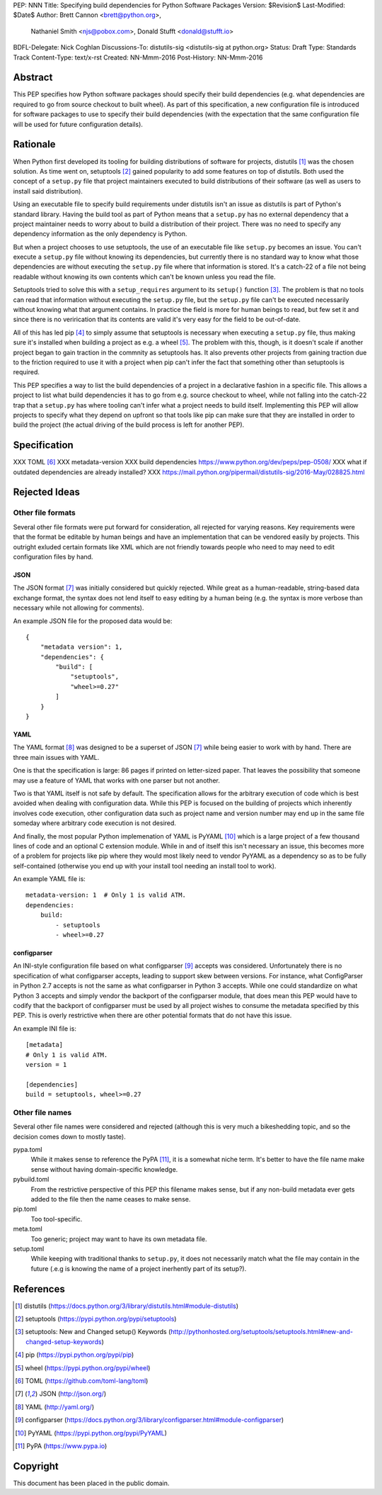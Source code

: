 PEP: NNN
Title: Specifying build dependencies for Python Software Packages
Version: $Revision$
Last-Modified: $Date$
Author: Brett Cannon <brett@python.org>,
        Nathaniel Smith <njs@pobox.com>,
        Donald Stufft <donald@stufft.io>
BDFL-Delegate: Nick Coghlan
Discussions-To:	distutils-sig <distutils-sig at python.org>
Status: Draft
Type: Standards Track
Content-Type: text/x-rst
Created: NN-Mmm-2016
Post-History: NN-Mmm-2016


Abstract
========

This PEP specifies how Python software packages should specify their
build dependencies (e.g. what dependencies are required to go from
source checkout to built wheel). As part of this specification, a new
configuration file is introduced for software packages to use to
specify their build dependencies (with the expectation that the same
configuration file will be used for future configuration details).


Rationale
=========

When Python first developed its tooling for building distributions of
software for projects, distutils [#distutils]_ was the chosen
solution. As time went on, setuptools [#setuptools]_ gained popularity
to add some features on top of distutils. Both used the concept of a
``setup.py`` file that project maintainers executed to build
distributions of their software (as well as users to install said
distribution).

Using an executable file to specify build requirements under distutils
isn't an issue as distutils is part of Python's standard library.
Having the build tool as part of Python means that a ``setup.py`` has
no external dependency that a project maintainer needs to worry about
to build a distribution of their project. There was no need to specify
any dependency information as the only dependency is Python.

But when a project chooses to use setuptools, the use of an executable
file like ``setup.py`` becomes an issue. You can't execute a
``setup.py`` file without knowing its dependencies, but currently
there is no standard way to know what those dependencies are without
executing the ``setup.py`` file where that information is stored. It's
a catch-22 of a file not being readable without knowing its own
contents which can't be known unless you read the file.

Setuptools tried to solve this with a ``setup_requires`` argument to
its ``setup()`` function [#setup_args]_. The problem is that no tools
can read that information without executing the ``setup.py`` file, but
the ``setup.py`` file can't be executed necessarily without knowing
what that argument contains. In practice the field is more for human
beings to read, but few set it and since there is no verirication that
its contents are valid it's very easy for the field to be out-of-date.

All of this has led pip [#pip]_ to simply assume that setuptools is
necessary when executing a ``setup.py`` file, thus making sure it's
installed when building a project as e.g. a wheel [#wheel]_. The
problem with this, though, is it doesn't scale if another project
began to gain traction in the commnity as setuptools has. It also
prevents other projects from gaining traction due to the friction
required to use it with a project when pip can't infer the fact that
something other than setuptools is required.

This PEP specifies a way to list the build dependencies of a project
in a declarative fashion in a specific file. This allows a project
to list what build dependencies it has to go from e.g. source
checkout to wheel, while not falling into the catch-22 trap that a
``setup.py`` has where tooling can't infer what a project needs to
build itself. Implementing this PEP will allow projects to specify
what they depend on upfront so that tools like pip can make sure that
they are installed in order to build the project (the actual driving
of the build process is left for another PEP).

Specification
=============

XXX TOML [#toml]_
XXX metadata-version
XXX build dependencies https://www.python.org/dev/peps/pep-0508/
XXX what if outdated dependencies are already installed?
XXX https://mail.python.org/pipermail/distutils-sig/2016-May/028825.html


Rejected Ideas
==============

Other file formats
------------------

Several other file formats were put forward for consideration, all
rejected for varying reasons. Key requirements were that the format
be editable by human beings and have an implementation that can be
vendored easily by projects. This outright exluded certain formats
like XML which are not friendly towards people who need to may need to
edit configuration files by hand.


JSON
''''

The JSON format [#json]_ was initially considered but quickly
rejected. While great as a human-readable, string-based data exchange
format, the syntax does not lend itself to easy editing by a human
being (e.g. the syntax is more verbose than necessary while not
allowing for comments).

An example JSON file for the proposed data would be::

    {
        "metadata version": 1,
        "dependencies": {
            "build": [
                "setuptools",
                "wheel>=0.27"
            ]
        }
    }


YAML
''''

The YAML format [#yaml]_ was designed to be a superset of JSON
[#json]_ while being easier to work with by hand. There are three main
issues with YAML.

One is that the specification is large: 86 pages if printed on
letter-sized paper. That leaves the possibility that someone may use a
feature of YAML that works with one parser but not another.

Two is that YAML itself is not safe by default. The specification
allows for the arbitrary execution of code which is best avoided when
dealing with configuration data. While this PEP is focused on
the building of projects which inherently involves code execution,
other configuration data such as project name and version number may
end up in the same file someday where arbitrary code execution is not
desired.

And finally, the most popular Python implemenation of YAML is
PyYAML [#pyyaml]_ which is a large project of a few thousand lines of
code and an optional C extension module. While in and of itself this
isn't necessary an issue, this becomes more of a problem for projects
like pip where they would most likely need to vendor PyYAML as a
dependency so as to be fully self-contained (otherwise you end up
with your install tool needing an install tool to work).

An example YAML file is::

    metadata-version: 1  # Only 1 is valid ATM.
    dependencies:
        build:
            - setuptools
            - wheel>=0.27


configparser
''''''''''''

An INI-style configuration file based on what
configparser [#configparser]_ accepts was considered. Unfortunately
there is no specification of what configparser accepts, leading to
support skew between versions. For instance, what ConfigParser in
Python 2.7 accepts is not the same as what configparser in Python 3
accepts. While one could standardize on what Python 3 accepts and
simply vendor the backport of the configparser module, that does mean
this PEP would have to codify that the backport of configparser must
be used by all project wishes to consume the metadata specified by
this PEP. This is overly restrictive when there are other potential
formats that do not have this issue.

An example INI file is::

    [metadata]
    # Only 1 is valid ATM.
    version = 1

    [dependencies]
    build = setuptools, wheel>=0.27


Other file names
----------------

Several other file names were considered and rejected (although this
is very much a bikeshedding topic, and so the decision comes down to
mostly taste).

pypa.toml
  While it makes sense to reference the PyPA [#pypa]_, it is a
  somewhat niche term. It's better to have the file name make sense
  without having domain-specific knowledge.

pybuild.toml
  From the restrictive perspective of this PEP this filename makes
  sense, but if any non-build metadata ever gets added to the file
  then the name ceases to make sense.

pip.toml
  Too tool-specific.

meta.toml
  Too generic; project may want to have its own metadata file.

setup.toml
  While keeping with traditional thanks to ``setup.py``, it does not
  necessarily match what the file may contain in the future (.e.g is
  knowing the name of a project inerhently part of its setup?).


References
==========

.. [#distutils] distutils
   (https://docs.python.org/3/library/distutils.html#module-distutils)

.. [#setuptools] setuptools
   (https://pypi.python.org/pypi/setuptools)

.. [#setup_args] setuptools: New and Changed setup() Keywords
   (http://pythonhosted.org/setuptools/setuptools.html#new-and-changed-setup-keywords)

.. [#pip] pip
   (https://pypi.python.org/pypi/pip)

.. [#wheel] wheel
   (https://pypi.python.org/pypi/wheel)

.. [#toml] TOML
   (https://github.com/toml-lang/toml)

.. [#json] JSON
   (http://json.org/)

.. [#yaml] YAML
   (http://yaml.org/)

.. [#configparser] configparser
   (https://docs.python.org/3/library/configparser.html#module-configparser)

.. [#pyyaml] PyYAML
   (https://pypi.python.org/pypi/PyYAML)

.. [#pypa] PyPA
   (https://www.pypa.io)


Copyright
=========

This document has been placed in the public domain.



..
   Local Variables:
   mode: indented-text
   indent-tabs-mode: nil
   sentence-end-double-space: t
   fill-column: 70
   coding: utf-8
   End:
